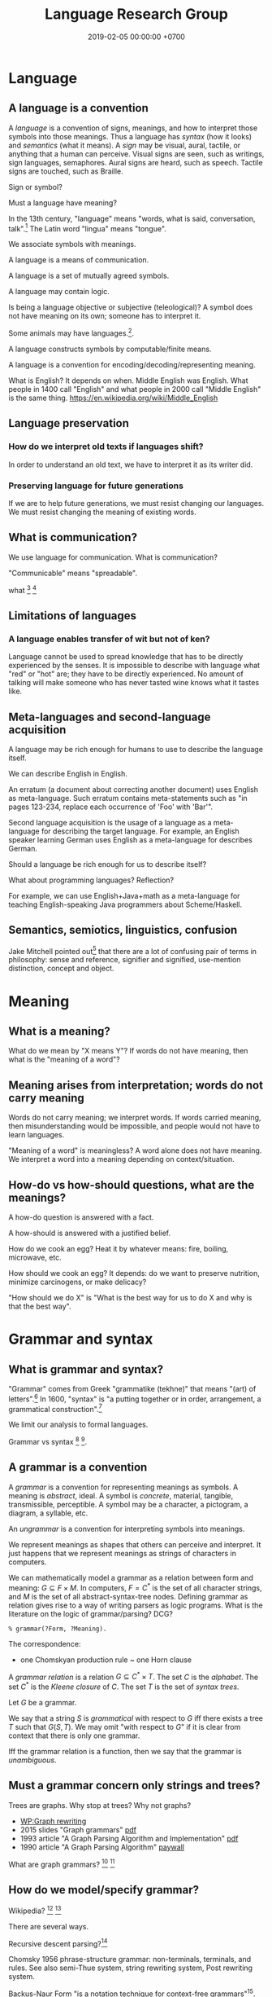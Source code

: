 #+TITLE: Language Research Group
#+DATE: 2019-02-05 00:00:00 +0700
#+PERMALINK: /language.html
#+OPTIONS: ^:nil
* Language
** A language is a convention
A /language/ is a convention of signs, meanings, and how to interpret those symbols into those meanings.
Thus a language has /syntax/ (how it looks) and /semantics/ (what it means).
A /sign/ may be visual, aural, tactile, or anything that a human can perceive.
Visual signs are seen, such as writings, sign languages, semaphores.
Aural signs are heard, such as speech.
Tactile signs are touched, such as Braille.

Sign or symbol?

Must a language have meaning?

In the 13th century, "language" means "words, what is said, conversation, talk".[fn::https://www.etymonline.com/word/language]
The Latin word "lingua" means "tongue".

We associate symbols with meanings.

A language is a means of communication.

A language is a set of mutually agreed symbols.

A language may contain logic.

Is being a language objective or subjective (teleological)?
A symbol does not have meaning on its own; someone has to interpret it.

Some animals may have languages.[fn::https://en.wikipedia.org/wiki/Animal_language].

A language constructs symbols by computable/finite means.

A language is a convention for encoding/decoding/representing meaning.

What is English? It depends on when.
Middle English was English.
What people in 1400 call "English" and what people in 2000 call "Middle English" is the same thing.
https://en.wikipedia.org/wiki/Middle_English
** Language preservation
*** How do we interpret old texts if languages shift?
In order to understand an old text, we have to interpret it as its writer did.
*** Preserving language for future generations
If we are to help future generations, we must resist changing our languages.
We must resist changing the meaning of existing words.
** What is communication?
We use language for communication.
What is communication?

"Communicable" means "spreadable".

what
 [fn::https://www.etymonline.com/word/communication]
 [fn::https://www.etymonline.com/word/communicate]
** Limitations of languages
*** A language enables transfer of wit but not of ken?
Language cannot be used to spread knowledge that has to be directly experienced by the senses.
It is impossible to describe with language what "red" or "hot" are; they have to be directly experienced.
No amount of talking will make someone who has never tasted wine knows what it tastes like.
** Meta-languages and second-language acquisition
A language may be rich enough for humans to use to describe the language itself.

We can describe English in English.

An erratum (a document about correcting another document) uses English as meta-language.
Such erratum contains meta-statements such as "in pages 123-234, replace each occurrence of 'Foo' with 'Bar'".

Second language acquisition is the usage of a language as a meta-language for describing the target language.
For example, an English speaker learning German uses English as a meta-language for describes German.

Should a language be rich enough for us to describe itself?

What about programming languages?
Reflection?

For example, we can use English+Java+math as a meta-language for teaching English-speaking Java programmers about Scheme/Haskell.
** Semantics, semiotics, linguistics, confusion
Jake Mitchell pointed out[fn::https://twitter.com/mekajfire/status/1090689517701349376]
that there are a lot of confusing pair of terms in philosophy:
sense and reference, signifier and signified, use-mention distinction, concept and object.

* Meaning
** What is a meaning?
What do we mean by "X means Y"?
If words do not have meaning, then what is the "meaning of a word"?
** Meaning arises from interpretation; words do not carry meaning
Words do not carry meaning; we interpret words.
If words carried meaning, then misunderstanding would be impossible, and people would not have to learn languages.

"Meaning of a word" is meaningless?
A word alone does not have meaning.
We interpret a word into a meaning depending on context/situation.
** How-do vs how-should questions, what are the meanings?
A how-do question is answered with a fact.

A how-should is answered with a justified belief.

How do we cook an egg?
Heat it by whatever means: fire, boiling, microwave, etc.

How should we cook an egg?
It depends: do we want to preserve nutrition, minimize carcinogens, or make delicacy?

"How should we do X" is "What is the best way for us to do X and why is that the best way".
* Grammar and syntax
** What is grammar and syntax?
"Grammar" comes from Greek "grammatike (tekhne)" that means "(art) of letters".[fn::https://www.etymonline.com/word/grammar]
In 1600, "syntax" is "a putting together or in order, arrangement, a grammatical construction".[fn::https://www.etymonline.com/word/syntax]

We limit our analysis to formal languages.

Grammar vs syntax
 [fn::https://linguistics.stackexchange.com/questions/3484/whats-the-difference-between-syntax-and-grammar]
 [fn::https://english.stackexchange.com/questions/29577/whats-the-difference-between-grammar-and-syntax].
** A grammar is a convention
A /grammar/ is a convention for representing meanings as symbols.
A meaning is /abstract/, ideal.
A symbol is /concrete/, material, tangible, transmissible, perceptible.
A symbol may be a character, a pictogram, a diagram, a syllable, etc.

An /ungrammar/ is a convention for interpreting symbols into meanings.

We represent meanings as shapes that others can perceive and interpret.
It just happens that we represent meanings as strings of characters in computers.

We can mathematically model a grammar as a relation between form and meaning: \(G \subseteq F \times M\).
In computers, \(F = C^*\) is the set of all character strings, and \(M\) is the set of all abstract-syntax-tree nodes.
Defining grammar as relation gives rise to a way of writing parsers as logic programs.
What is the literature on the logic of grammar/parsing?
DCG?
#+BEGIN_EXAMPLE
% grammar(?Form, ?Meaning).
#+END_EXAMPLE

The correspondence:
- one Chomskyan production rule ~ one Horn clause

A /grammar relation/ is a relation \(G \subseteq C^* \times T\).
The set \(C\) is the /alphabet/.
The set \(C^*\) is the /Kleene closure/ of \(C\).
The set \(T\) is the set of /syntax trees/.

Let \(G\) be a grammar.

We say that a string \(S\) is /grammatical/ with respect to \(G\) iff there exists a tree \(T\) such that \(G(S,T)\).
We may omit "with respect to \(G\)" if it is clear from context that there is only one grammar.

Iff the grammar relation is a function, then we say that the grammar is /unambiguous/.
** Must a grammar concern only strings and trees?
Trees are graphs.
Why stop at trees?
Why not graphs?

- [[https://en.wikipedia.org/wiki/Graph_rewriting][WP:Graph rewriting]]
- 2015 slides "Graph grammars" [[http://www.its.caltech.edu/~matilde/GraphGrammarsLing.pdf][pdf]]
- 1993 article "A Graph Parsing Algorithm and Implementation" [[http://citeseerx.ist.psu.edu/viewdoc/download?doi=10.1.1.612.9698&rep=rep1&type=pdf][pdf]]
- 1990 article "A Graph Parsing Algorithm" [[https://dl.acm.org/citation.cfm?id=859753][paywall]]

What are graph grammars?
 [fn::https://en.wikipedia.org/wiki/Graph_rewriting]
 [fn::https://cstheory.stackexchange.com/questions/39393/what-are-graph-grammars]
** How do we model/specify grammar?
Wikipedia?
 [fn::https://en.wikipedia.org/wiki/Grammar]
 [fn::https://en.wikipedia.org/wiki/Formal_grammar]

There are several ways.

Recursive descent parsing?[fn::https://en.wikipedia.org/wiki/Recursive_descent_parser]

Chomsky 1956 \cite{chomsky1956three} phrase-structure grammar: non-terminals, terminals, and rules.
See also semi-Thue system, string rewriting system, Post rewriting system.

Backus-Naur Form "is a notation technique for context-free grammars"[fn::https://en.wikipedia.org/wiki/Backus%E2%80%93Naur_form].

Shieber 1995, parsing as deduction, logic programming\cite{shieber1995principles}.
** Does attribute grammar indeed specify the semantics of the language?
https://en.wikipedia.org/wiki/Attribute_grammar
** How should we specify grammars?
"How should I specify a grammar for a parser?"[fn::https://softwareengineering.stackexchange.com/questions/107266/how-should-i-specify-a-grammar-for-a-parser]
* Understanding
** What is understanding?
To understand X is to construct an internal predictive model of X?
** Hypothesis: an organ that understands causality will understand language
* Logic, truth
What is truth?
Truth is what is true.

What is true?
"True" is real, factual, in line with reality.

An /open formula/ is a formula that has one or more free variables.[fn::https://en.wikipedia.org/wiki/Open_formula]

The truth of an open formula /may/ depend on the substitution of the free variables.

Some formulas are true or false due to their form, even though they contain free variables. For example: in classical logic, \( p \wedge (p \to q) \to q \) is true regardless of what \(p\) and \(q\) are. Another example: in classical logic, then \( p \wedge \neg p \) is false regardless of what \(p\) is.

If a formula's truth can be proven by virtue of its form alone, then it is true in all interpretations?

Classical logic assumes two things: material implication and the law of excluded middle.
* Designing languages
** What can language pedagogy teach us about programming language design and pedagogy?
How do we learn languages?

How do we learn second languages?

Spaced repetition, constant usage, total immersion.

Gegg 1995 \cite{gegg1995representing} (emphasis ours):
"The key difference between experts and novices is not the size of their memory span, but rather their ability to /chunk/ information together into meaningful units.
Schemata provide a method of organizing meaningful information about complex domains.
Experts have more and better problem schemata than novices.
Novice programmers tend to categorize problems based on surface syntax-based features of the problem statement,
while experts categorized problems with respect to a more abstract hierarchical organization of algorithms [...]."

What can we learn from Loglan, Lojban, Esperanto, etc?
** What is a good language?
A good language is simple, consistent, predictable.
** Minimizing expected energy required to communicate
More-often-used words are shorter to minimize the expected energy required to communicate.

Often-used words are short.
Seldom-used words are long.

Likely words are short.
Unlikely words are long.

"Expected" means that the language evolves or is designed with certain use-cases in mind.
Hypothesis: Natural languages evolved to maximize human survival.
* History
** How did the first translator translate?
* References
